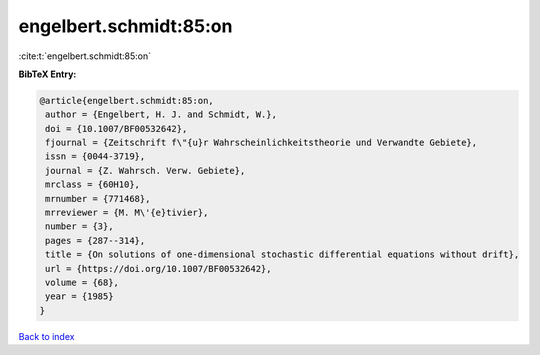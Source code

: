 engelbert.schmidt:85:on
=======================

:cite:t:`engelbert.schmidt:85:on`

**BibTeX Entry:**

.. code-block:: bibtex

   @article{engelbert.schmidt:85:on,
    author = {Engelbert, H. J. and Schmidt, W.},
    doi = {10.1007/BF00532642},
    fjournal = {Zeitschrift f\"{u}r Wahrscheinlichkeitstheorie und Verwandte Gebiete},
    issn = {0044-3719},
    journal = {Z. Wahrsch. Verw. Gebiete},
    mrclass = {60H10},
    mrnumber = {771468},
    mrreviewer = {M. M\'{e}tivier},
    number = {3},
    pages = {287--314},
    title = {On solutions of one-dimensional stochastic differential equations without drift},
    url = {https://doi.org/10.1007/BF00532642},
    volume = {68},
    year = {1985}
   }

`Back to index <../By-Cite-Keys.rst>`_
